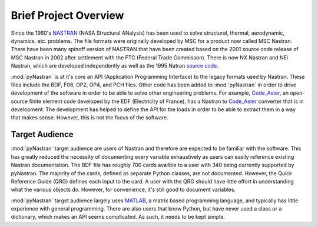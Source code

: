 ========================
Brief Project Overview
========================

Since the 1960's `NASTRAN <http://en.wikipedia.org/wiki/Nastran>`_ (NASA
Structural ANalysis) has been used to solve structural, thermal, aerodynamic,
dynamics, etc. problems.  The file formats were originally developed by MSC
for a product now called MSC Nastran.  There have been many spinoff version
of NASTRAN that have been created based on the 2001 source code release of
MSC Nastran in 2002 after settlement with the FTC (Federal Trade Commisson).
There is now NX Nastran and NEi Nastran, which are developed independently as well
as the 1995 Natran `source code <https://github.com/nasa/NASTRAN-95>`_.

:mod:`pyNastran` is at it's core an API (Application Programming Interface) to
the legacy formats used by Nastran.  These files include the BDF, F06, OP2, OP4,
and PCH files.  Other code has been added to :mod:`pyNastran` in order to drive
development of the software in order to be able to solve other engineering
problems.  For example, `Code\_Aster <http://www.code-aster.org>`_, an
open-source finite element code developed by the EDF (Electricity of France),
has a Nastran to `Code\_Aster <http://www.code-aster.org>`_ converter that is in
development.  The development has helped to define the API for the loads in
order to be able to extract them in a way that makes sense.  However, this is
not the focus of the software.



Target Audience
-----------------

:mod:`pyNastran` target audience are users of Nastran and therefore are expected
to be familiar with the software.  This has greatly reduced the necessity of
documenting every variable exhaustively as users can easily reference existing
Nastran documentation. The BDF file has roughly 700 cards availble to a user
with 340 being currently supported by pyNastran.  The majority of the cards,
defined as separate Python classes, are not documented.  However, the Quick
Reference Guide (QRG) defines each input to the card.  A user with the QRG
should have little effort in understanding what the various objects do.
However, for convenience, it's still good to document variables.

:mod:`pyNastran` target audience largely uses `MATLAB
<http://www.mathworks.com/products/matlab/>`_, a matrix based programming
language, and typically has little experience with general programming.  There
are also users that know Python, but have never used a class or a dictionary,
which makes an API seems complicated.  As such, it needs to be kept simple.
